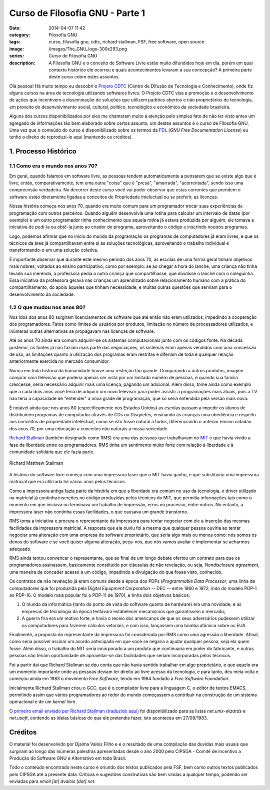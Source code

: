Curso de Filosofia GNU - Parte 1
################################
:date: 2014-04-07 11:42
:category: Filosofia GNU
:tags: curso, filosofia gnu, cdtc, richard stallman, FSF, free software, open source
:image: /images/The_GNU_logo-300x293.png
:series: Curso de Filosofia GNU
:description: A Filosofia GNU e o conceito de Software Livre estão muito difundidos hoje em dia, porém em qual contexto histórico ele ocorreu e quais acontecimentos levaram a sua concepção? A primeira parte deste curso cobre estes assuntos.

Olá pessoa! Há muito tempo eu descobri o `Projeto CDTC`_ (Centro de Difusão de Tecnologia e Conhecimento), onde fiz alguns cursos na área de tecnologia utilizando softwares livres. O Projeto CDTC visa a promoção e o desenvolvimento de ações que incentivem a disseminação de soluções que utilizem padrões abertos e não proprietários de tecnologia, em proveito do desenvolvimento social, cultural, político, tecnológico e econômico da sociedade brasileira.

.. image:: {filename}/images/The_GNU_logo-300x293.png
        :target: {filename}/images/The_GNU_logo-300x293.png
        :alt: GNU
        :align: center

Alguns dos cursos disponibilizados por eles me chamaram muito a atenção pelo simples fato de não ter visto antes um agregado de informações tão bem elaborado sobre certos assunto, um destes assuntos é o curso de Filosofia GNU. Uma vez que o conteúdo do curso é disponibilizado sobre os termos da `FDL`_ (*GNU Free Documentation License*) eu tenho o direito de reproduzi-lo aqui (mantendo os créditos).

.. more

1. Processo Histórico
---------------------

1.1 Como era o mundo nos anos 70?
^^^^^^^^^^^^^^^^^^^^^^^^^^^^^^^^^

Em geral, quando falamos em software livre, as pessoas tendem automaticamente a pensarem que se existe algo que é livre, então, comparativamente, tem uma outra "coisa" que é "presa", "amarrada", "acorrentada", sendo isso uma compreensão verdadeira. No decorrer deste curso você vai poder observar que estas correntes que prendem o software estão diretamente ligadas a conceitos de Propriedade Intelectual ou se preferir, as licenças.

Nossa história começa nos anos 70, quando era muito comum para um programador trocar suas experiências de programação com outros parceiros. Quando alguém desenvolvia uma rotina para calcular um intervalo de datas (por exemplo) e um outro programador tinha conhecimento que aquela rotina já estava produzida por alguém, ele tomava a iniciativa de pedi-la ou obtê-la junto ao criador do programa, aproveitando o código e inserindo noutros programas.

Logo, podemos afirmar que no início do mundo da programação os programas de computadores já eram livres, e que os técnicos da área já compartilhavam entre si as soluções tecnológicas, aproveitando o trabalho individual e transformando-o em uma solução coletiva.

É importante observar que durante este mesmo período dos anos 70, as escolas de uma forma geral tinham objetivos mais nobres, voltados ao ensino participativo, como por exemplo: se ao chegar a hora do lanche, uma criança não tinha levado sua merenda, a professora pedia a outra criança que compartilhasse, que dividisse o lanche com o coleguinha. Essa iniciativa da professora gerava nas crianças um aprendizado sobre relacionamento humano com a prática do compartilhamento, do apoio àqueles que tinham necessidade, e muitas outras questões que serviam para o desenvolvimento da sociedade.


1.2 O que mudou nos anos 80?
^^^^^^^^^^^^^^^^^^^^^^^^^^^^

Nos idos dos anos 80 surgiram licenciamentos de software que até então não eram utilizados, impedindo a cooperação dos programadores. Fatos como limites de usuários por produtos, limitação no número de processadores utilizados, e inúmeras outras alternativas se propagavam nas licenças de software.

Até os anos 70 ainda era comum adquirir-se os sistemas computacionais junto com os códigos fonte. Na década posterior, os fontes já não faziam mais parte das negociações, os sistemas eram apenas vendidos com uma concessão de uso, as limitações quanto a utilização dos programas eram restritas e diferiam de toda e qualquer relação anteriormente exercida no mercado consumidor.

Nunca em toda historia da humanidade houve uma restrição tão grande. Comparando a outros produtos, imagine comprar uma televisão que poderia apenas ser vista por um limitado número de pessoas, e quando sua família crescesse, seria necessário adquirir mais uma licença, pagando um adicional. Além disso, tome ainda como exemplo que a cada dois anos você teria de adquirir um novo televisor para poder assistir a programações mais atuais, pois a TV não teria a capacidade de "entender" a nova grade de programação, que só seria entendida pela versão mais nova.

É notável ainda que nos anos 80 (especificamente nos Estados Unidos) as escolas passam a impedir os alunos de distribuírem programas de computador através de CDs ou Disquetes, ensinando às crianças uma obediência e respeito aos conceitos de propriedade intelectual, como se isto fosse natural a todos, diferenciando o anterior ensino cidadão dos anos 70, por uma educação a conceitos não naturais a nossa sociedade.

`Richard Stallman`_ (também designado como RMS) era uma das pessoas que trabalhavam no `MIT`_ e que havia vivido a fase da liberdade entre os programadores. RMS tinha um sentimento muito forte com relação à liberdade e à comunidade solidária que ele fazia parte.

.. figure:: {filename}/images/filosofia-gnu/Richard-Stallman.jpg
        :target: {filename}/images/filosofia-gnu/Richard-Stallman.jpg
        :alt: Richard Stallman
        :align: center

        Richard Matthew Stallman

A história do software livre começa com uma impressora laser que o MIT havia ganho, e que substituiria uma impressora matricial que era utilizada há vários anos pelos técnicos.

Como a impressora antiga fazia parte da história em que a liberdade era comum no uso da tecnologia, o driver utilizado na matricial já continha inserções no código produzidas pelos técnicos do MIT, que permitia informações tais como o momento em que iniciava ou terminava um trabalho de impressão, erros no processo, entre outros. No entanto, a impressora laser não continha essas facilidades, o que causava um grande transtorno.

RMS toma a iniciativa e procura o representante da impressora para tentar negociar com ele a inserção das mesmas facilidades da impressora matricial. A resposta que ele ouviu foi a mesma que qualquer pessoa ouviria ao tentar negociar uma alteração com uma empresa de software proprietário, que seria algo mais ou menos como: nós somos os donos do software e se você quiser alguma alteração, peça-nos, que nós vamos avaliar e implementar se acharmos adequado.

RMS ainda tentou convencer o representante, que ao final de um longo debate ofertou um contrato para que os programadores assinassem, basicamente constituído por cláusulas de não revelação, ou seja, *Nondisclosure agreement*, uma maneira de conceder acesso a um código, impedindo a divulgação do que fosse visto, conhecido.

Os contratos de não revelação já eram comuns desde a época dos PDPs (*Programmable Data Processor*, uma linha de computadores que foi produzida pela Digital *Equipment Corporation* -- DEC -- entre 1960 e 1972, indo do modelo PDP-1 ao PDP-16. O modelo mais popular foi o PDP-11 de 1970), e tinha dois objetivos básicos:

#. O mundo da informática (tanto do ponto de vista do software quanto de hardware) era uma novidade, e as empresas de tecnologia da época tentavam estabelecer mecanismos que garantissem o mercado;
#. A guerra fria era um motivo forte, e havia o receio dos americanos de que os seus adversários pudessem utilizar os computadores para fazerem cálculos vetoriais, e com isso, lançassem uma bomba atômica sobre os EUA.

Finalmente, a proposta do representante da impressora foi considerada por RMS como uma agressão a liberdade. Afinal, como seria possível assinar um acordo antecipado em que você se negaria a ajudar qualquer pessoa, seja ela quem fosse. Além disso, o trabalho do MIT seria incorporado a um produto que continuaria em poder do fabricante, e outras pessoas não teriam oportunidade de aproveitar-se das facilidades que seriam incorporadas pelos técnicos.

Foi a partir dai que Richard Stallman se deu conta que não havia sentido trabalhar em algo proprietário, e que aquele era um momento importante onde as pessoas deviam ter direito ao livre acesso da tecnologia, e para tanto, deu meia volta e começou ainda em 1983 o movimento *Free Software*, tendo em 1984 fundado a *Free Software Foundation*.

Inicialmente Richard Stallman criou o GCC, que é o compilador livre para a linguagem C, o editor de textos EMACS, permitindo assim que vários programadores ao redor do mundo começassem a contribuir na construção de um sistema operacional e de um *kernel* livre.

O `primeiro email enviado por Richard Stallman`_ (`traduzido aqui`_) foi disponibilizado para as listas *net.unix-wizards* e *net.usoft*, contendo as ideias básicas do que ele pretendia fazer, isto aconteceu em 27/09/1983.


Créditos
--------

O material foi desenvolvido por Djalma Valois Filho e é o resultado de uma compilação das duvidas mais usuais que surgiram ao longo das inúmeras palestras apresentadas desde o ano 2000 pelo CIPSGA - Comitê de Incentivo a Produção do Software GNU e Alternativo em todo Brasil.

Todo o conteúdo encontrado neste curso é oriundo dos textos publicados pela FSF, bem como outros textos publicados pelo CIPSGA até a presente data. Críticas e sugestões construtivas são bem vindas a qualquer tempo, podendo ser enviadas para *email [at] dvalois [dot] net*.

.. _Projeto CDTC: http://cursos.cdtc.org.br/
.. _FDL: http://www.gnu.org/licenses/fdl.html
.. _primeiro email enviado por Richard Stallman: https://groups.google.com/forum/#!msg/net.unix-wizards/8twfRPM79u0/1xlglzrWrU0J
.. _traduzido aqui: http://www.gnu.org/gnu/initial-announcement.html
.. _Richard Stallman: http://stallman.org
.. _MIT: http://web.mit.edu/
